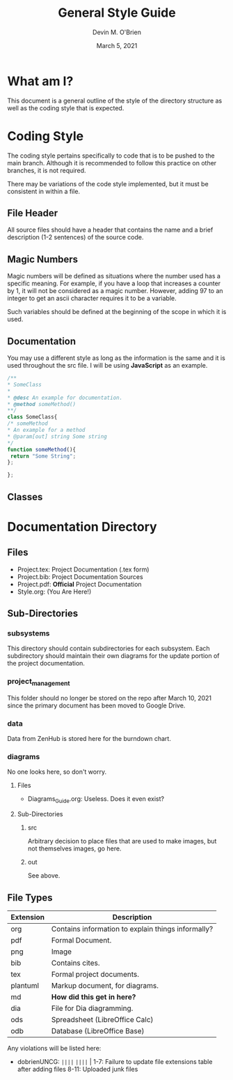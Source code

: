 #+Title: General Style Guide
#+Author: Devin M. O'Brien
#+DATE: March 5, 2021

* What am I?
  This document is a general outline of the style of the directory
  structure as well as the coding style that is expected.

* Coding Style
  The coding style pertains specifically to code that is to be pushed to
  the main branch. Although it is recommended to follow this practice on
  other branches, it is not required. 

  There may be variations of the code style implemented, but it must
  be consistent in within a file.
** File Header 
   All source files should have a header that contains the name and a
   brief description (1-2 sentences) of the source code. 
** Magic Numbers
   Magic numbers will be defined as situations where the number used
   has a specific meaning. For example, if you have a loop that increases 
   a counter by 1, it will not be considered as a magic
   number. However, adding 97 to an integer to get an ascii character
   requires it to be a variable.

   Such variables should be defined at the beginning of the scope in
   which it is used. 
** Documentation
   You may use a different style as long as the information is the same
   and it is used throughout the src file. I will be using *JavaScript*
   as an example.
#+BEGIN_SRC js
/**
* SomeClass
*
* @desc An example for documentation.
* @method someMethod() 
**/
class SomeClass{
/* someMethod
* An example for a method
* @param[out] string Some string
*/
function someMethod(){
 return "Some String";
};

};
#+END_SRC
** Classes
* Documentation Directory
** Files
  - Project.tex: Project Documentation (.tex form)
  - Project.bib: Project Documentation Sources
  - Project.pdf: *Official* Project Documentation
  - Style.org:   (You Are Here!)
** Sub-Directories
*** subsystems
    This directory should contain subdirectories for each
    subsystem. Each subdirectory should maintain their own diagrams
    for the update portion of the project documentation.
*** project_management
    This folder should no longer be stored on the repo after March 10,
    2021 since the primary document has been moved to Google Drive.
*** data
    Data from ZenHub is stored here for the burndown chart.
*** diagrams
    No one looks here, so don't worry.
**** Files
- Diagrams_Guide.org: Useless. Does it even exist?
**** Sub-Directories
***** src
      Arbitrary decision to place files that are used to make images, but not
      themselves images, go here.
***** out
      See above.
** File Types
| *Extension* | *Description*                                      |
|-------------+----------------------------------------------------|
| org         | Contains information to explain things informally? |
| pdf         | Formal Document.                                   |
| png         | Image                                              |
| bib         | Contains cites.                                    |
| tex         | Formal project documents.                          |
| plantuml    | Markup document, for diagrams.                     |
| md          | *How did this get in here?*                        |
| dia         | File for Dia diagramming.                          |
| ods         | Spreadsheet (LibreOffice Calc)                     |
| odb         | Database (LibreOffice Base)                        |

Any violations will be listed here:
- dobrienUNCG: ~||||~ ~||||~ |
  1-7: Failure to update file extensions table after adding files
  8-11: Uploaded junk files

  
